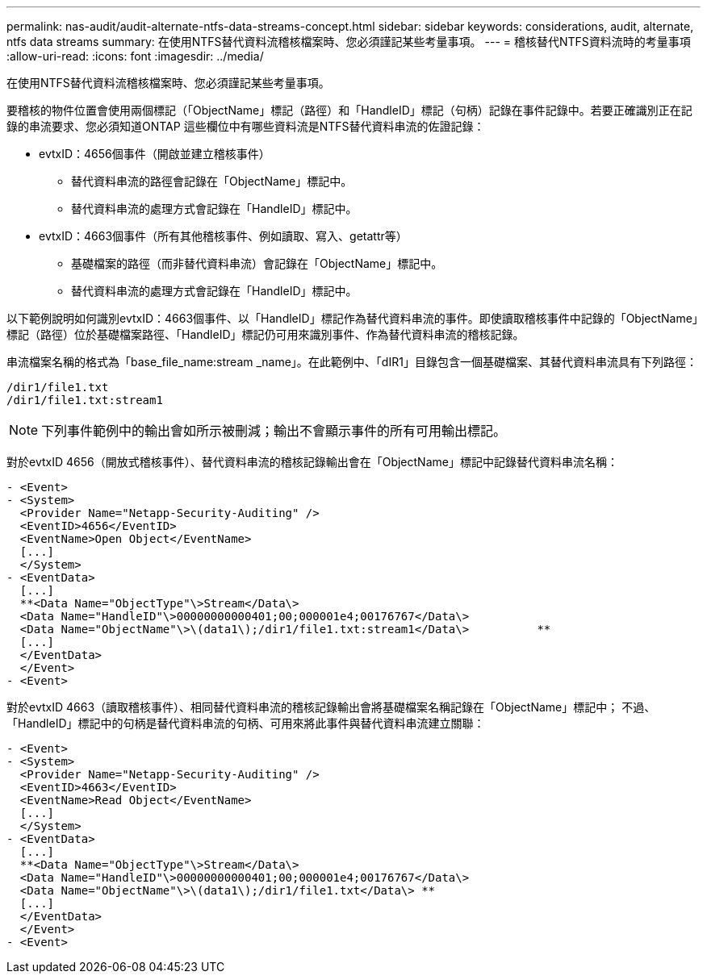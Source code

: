 ---
permalink: nas-audit/audit-alternate-ntfs-data-streams-concept.html 
sidebar: sidebar 
keywords: considerations, audit, alternate, ntfs data streams 
summary: 在使用NTFS替代資料流稽核檔案時、您必須謹記某些考量事項。 
---
= 稽核替代NTFS資料流時的考量事項
:allow-uri-read: 
:icons: font
:imagesdir: ../media/


[role="lead"]
在使用NTFS替代資料流稽核檔案時、您必須謹記某些考量事項。

要稽核的物件位置會使用兩個標記（「ObjectName」標記（路徑）和「HandleID」標記（句柄）記錄在事件記錄中。若要正確識別正在記錄的串流要求、您必須知道ONTAP 這些欄位中有哪些資料流是NTFS替代資料串流的佐證記錄：

* evtxID：4656個事件（開啟並建立稽核事件）
+
** 替代資料串流的路徑會記錄在「ObjectName」標記中。
** 替代資料串流的處理方式會記錄在「HandleID」標記中。


* evtxID：4663個事件（所有其他稽核事件、例如讀取、寫入、getattr等）
+
** 基礎檔案的路徑（而非替代資料串流）會記錄在「ObjectName」標記中。
** 替代資料串流的處理方式會記錄在「HandleID」標記中。




以下範例說明如何識別evtxID：4663個事件、以「HandleID」標記作為替代資料串流的事件。即使讀取稽核事件中記錄的「ObjectName」標記（路徑）位於基礎檔案路徑、「HandleID」標記仍可用來識別事件、作為替代資料串流的稽核記錄。

串流檔案名稱的格式為「base_file_name:stream _name」。在此範例中、「dIR1」目錄包含一個基礎檔案、其替代資料串流具有下列路徑：

[listing]
----

/dir1/file1.txt
/dir1/file1.txt:stream1
----
[NOTE]
====
下列事件範例中的輸出會如所示被刪減；輸出不會顯示事件的所有可用輸出標記。

====
對於evtxID 4656（開放式稽核事件）、替代資料串流的稽核記錄輸出會在「ObjectName」標記中記錄替代資料串流名稱：

[listing]
----

- <Event>
- <System>
  <Provider Name="Netapp-Security-Auditing" />
  <EventID>4656</EventID>
  <EventName>Open Object</EventName>
  [...]
  </System>
- <EventData>
  [...]
  **<Data Name="ObjectType"\>Stream</Data\>
  <Data Name="HandleID"\>00000000000401;00;000001e4;00176767</Data\>
  <Data Name="ObjectName"\>\(data1\);/dir1/file1.txt:stream1</Data\>          **
  [...]
  </EventData>
  </Event>
- <Event>
----
對於evtxID 4663（讀取稽核事件）、相同替代資料串流的稽核記錄輸出會將基礎檔案名稱記錄在「ObjectName」標記中； 不過、「HandleID」標記中的句柄是替代資料串流的句柄、可用來將此事件與替代資料串流建立關聯：

[listing]
----

- <Event>
- <System>
  <Provider Name="Netapp-Security-Auditing" />
  <EventID>4663</EventID>
  <EventName>Read Object</EventName>
  [...]
  </System>
- <EventData>
  [...]
  **<Data Name="ObjectType"\>Stream</Data\>
  <Data Name="HandleID"\>00000000000401;00;000001e4;00176767</Data\>
  <Data Name="ObjectName"\>\(data1\);/dir1/file1.txt</Data\> **
  [...]
  </EventData>
  </Event>
- <Event>
----